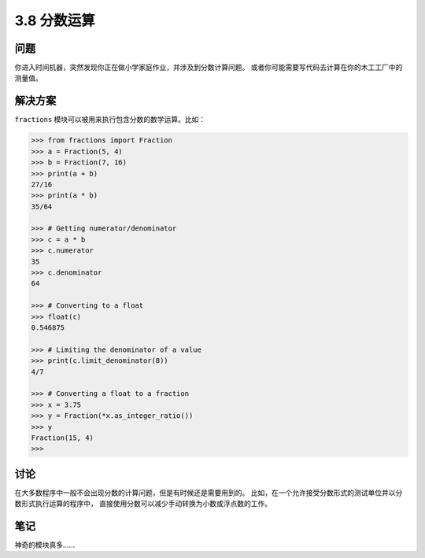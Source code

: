 ============================
3.8 分数运算
============================

----------
问题
----------
你进入时间机器，突然发现你正在做小学家庭作业，并涉及到分数计算问题。
或者你可能需要写代码去计算在你的木工工厂中的测量值。

----------
解决方案
----------
``fractions`` 模块可以被用来执行包含分数的数学运算。比如：

.. code-block:: python

    >>> from fractions import Fraction
    >>> a = Fraction(5, 4)
    >>> b = Fraction(7, 16)
    >>> print(a + b)
    27/16
    >>> print(a * b)
    35/64

    >>> # Getting numerator/denominator
    >>> c = a * b
    >>> c.numerator
    35
    >>> c.denominator
    64

    >>> # Converting to a float
    >>> float(c)
    0.546875

    >>> # Limiting the denominator of a value
    >>> print(c.limit_denominator(8))
    4/7

    >>> # Converting a float to a fraction
    >>> x = 3.75
    >>> y = Fraction(*x.as_integer_ratio())
    >>> y
    Fraction(15, 4)
    >>>

----------
讨论
----------
在大多数程序中一般不会出现分数的计算问题，但是有时候还是需要用到的。
比如，在一个允许接受分数形式的测试单位并以分数形式执行运算的程序中，
直接使用分数可以减少手动转换为小数或浮点数的工作。

----------
笔记
----------

神奇的模块真多......
